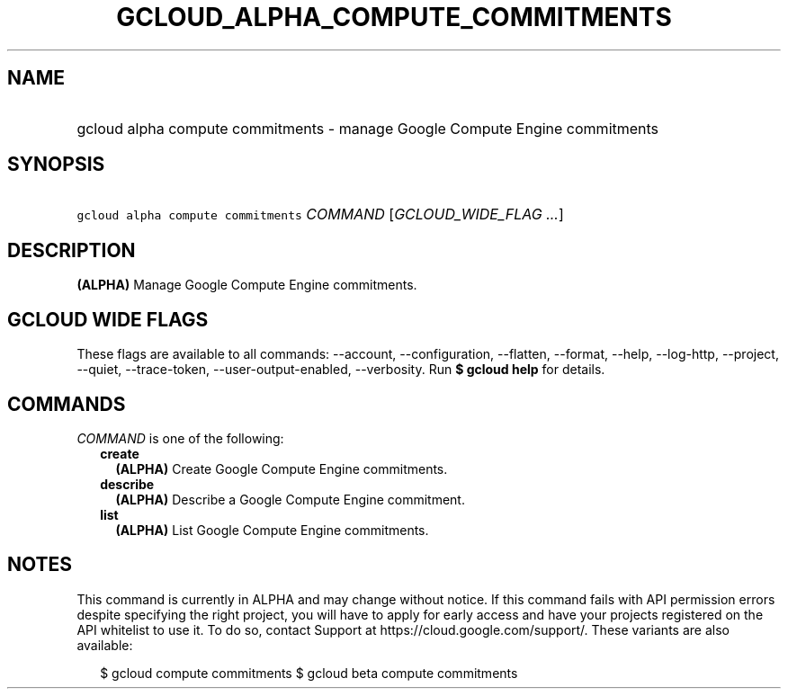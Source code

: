 
.TH "GCLOUD_ALPHA_COMPUTE_COMMITMENTS" 1



.SH "NAME"
.HP
gcloud alpha compute commitments \- manage Google Compute Engine commitments



.SH "SYNOPSIS"
.HP
\f5gcloud alpha compute commitments\fR \fICOMMAND\fR [\fIGCLOUD_WIDE_FLAG\ ...\fR]



.SH "DESCRIPTION"

\fB(ALPHA)\fR Manage Google Compute Engine commitments.



.SH "GCLOUD WIDE FLAGS"

These flags are available to all commands: \-\-account, \-\-configuration,
\-\-flatten, \-\-format, \-\-help, \-\-log\-http, \-\-project, \-\-quiet,
\-\-trace\-token, \-\-user\-output\-enabled, \-\-verbosity. Run \fB$ gcloud
help\fR for details.



.SH "COMMANDS"

\f5\fICOMMAND\fR\fR is one of the following:

.RS 2m
.TP 2m
\fBcreate\fR
\fB(ALPHA)\fR Create Google Compute Engine commitments.

.TP 2m
\fBdescribe\fR
\fB(ALPHA)\fR Describe a Google Compute Engine commitment.

.TP 2m
\fBlist\fR
\fB(ALPHA)\fR List Google Compute Engine commitments.


.RE
.sp

.SH "NOTES"

This command is currently in ALPHA and may change without notice. If this
command fails with API permission errors despite specifying the right project,
you will have to apply for early access and have your projects registered on the
API whitelist to use it. To do so, contact Support at
https://cloud.google.com/support/. These variants are also available:

.RS 2m
$ gcloud compute commitments
$ gcloud beta compute commitments
.RE

